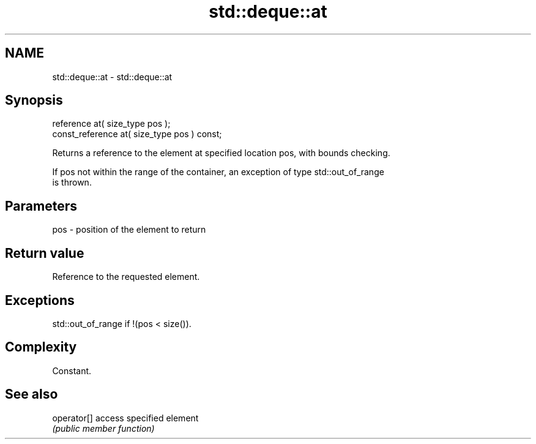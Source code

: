 .TH std::deque::at 3 "Nov 25 2015" "2.1 | http://cppreference.com" "C++ Standard Libary"
.SH NAME
std::deque::at \- std::deque::at

.SH Synopsis
   reference       at( size_type pos );
   const_reference at( size_type pos ) const;

   Returns a reference to the element at specified location pos, with bounds checking.

   If pos not within the range of the container, an exception of type std::out_of_range
   is thrown.

.SH Parameters

   pos - position of the element to return

.SH Return value

   Reference to the requested element.

.SH Exceptions

   std::out_of_range if !(pos < size()).

.SH Complexity

   Constant.

.SH See also

   operator[] access specified element
              \fI(public member function)\fP 
